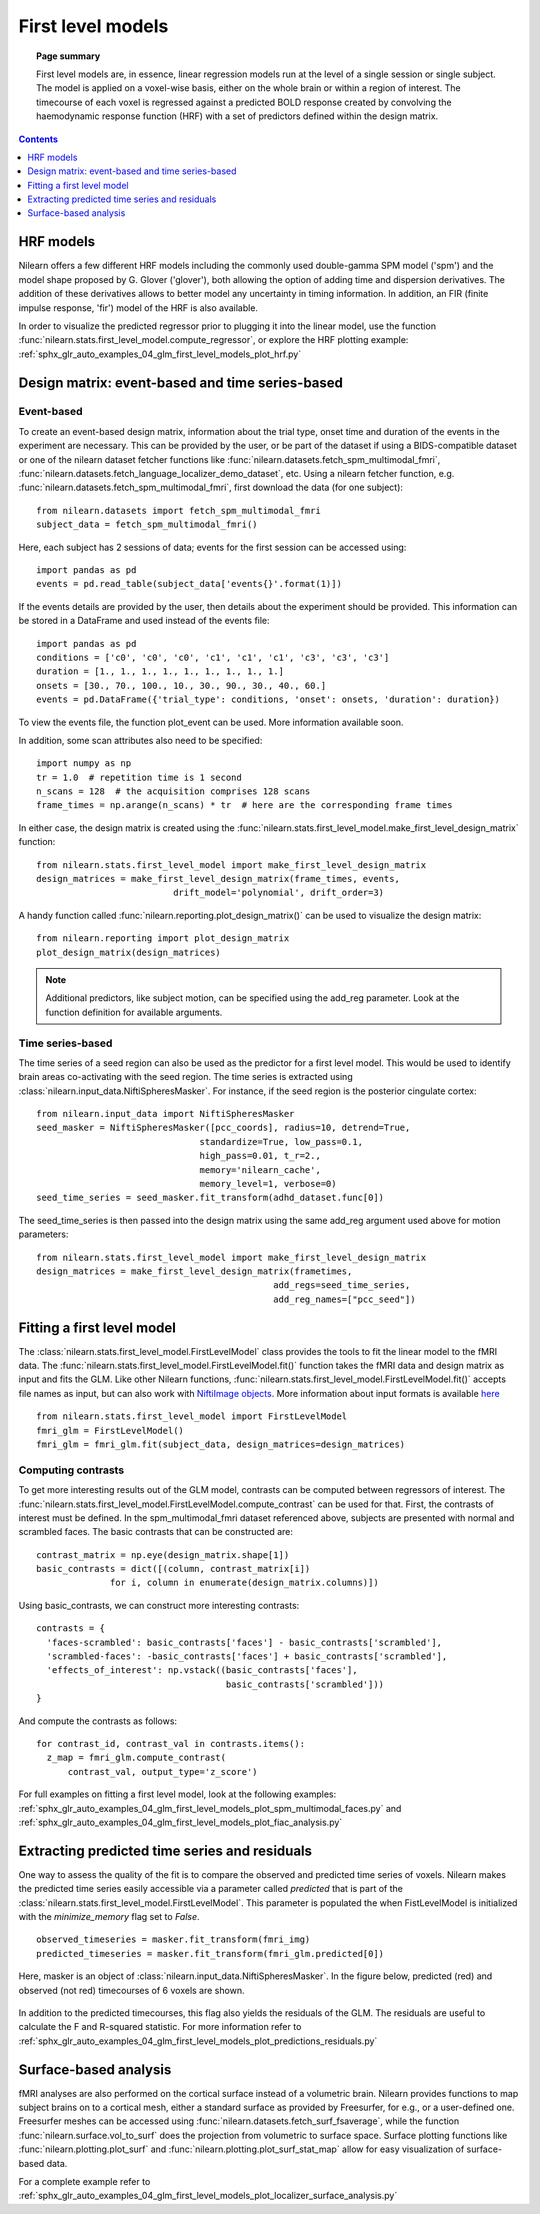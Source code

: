 .. _first_level_model:

==================
First level models
==================

.. topic:: **Page summary**

  First level models are, in essence, linear regression models run at the level of a single
  session or single subject. The model is applied on a voxel-wise basis, either on the whole
  brain or within a region of interest. The timecourse of each voxel is regressed against a
  predicted BOLD response created by convolving the haemodynamic response function (HRF) with
  a set of predictors defined within the design matrix.


.. contents:: **Contents**
    :local:
    :depth: 1


HRF models
==========

Nilearn offers a few different HRF models including the commonly used double-gamma SPM model ('spm') and the model shape proposed by G. Glover ('glover'), both allowing the option of adding time and dispersion derivatives. The addition of these derivatives allows to better model any uncertainty in timing information. In addition, an FIR (finite impulse response, 'fir') model of the HRF is also available.

In order to visualize the predicted regressor prior to plugging it into the linear model, use the function :func:`nilearn.stats.first_level_model.compute_regressor`, or explore the HRF plotting example: :ref:`sphx_glr_auto_examples_04_glm_first_level_models_plot_hrf.py`


Design matrix: event-based and time series-based
================================================

Event-based
-----------

To create an event-based design matrix, information about the trial type, onset time and duration of the events in the experiment are necessary. This can be provided by the user, or be part of the dataset if using a BIDS-compatible dataset or one of the nilearn dataset fetcher functions like :func:`nilearn.datasets.fetch_spm_multimodal_fmri`, :func:`nilearn.datasets.fetch_language_localizer_demo_dataset`, etc. Using a nilearn fetcher function, e.g. :func:`nilearn.datasets.fetch_spm_multimodal_fmri`, first download the data (for one subject)::

  from nilearn.datasets import fetch_spm_multimodal_fmri
  subject_data = fetch_spm_multimodal_fmri()

Here, each subject has 2 sessions of data; events for the first session can be accessed using::

  import pandas as pd
  events = pd.read_table(subject_data['events{}'.format(1)])

If the events details are provided by the user, then details about the experiment should be provided. This information can be stored in a DataFrame and used instead of the events file::

  import pandas as pd
  conditions = ['c0', 'c0', 'c0', 'c1', 'c1', 'c1', 'c3', 'c3', 'c3']
  duration = [1., 1., 1., 1., 1., 1., 1., 1., 1.]
  onsets = [30., 70., 100., 10., 30., 90., 30., 40., 60.]
  events = pd.DataFrame({'trial_type': conditions, 'onset': onsets, 'duration': duration})

To view the events file, the function plot_event can be used. More information available soon.

In addition, some scan attributes also need to be specified::

    import numpy as np
    tr = 1.0  # repetition time is 1 second
    n_scans = 128  # the acquisition comprises 128 scans
    frame_times = np.arange(n_scans) * tr  # here are the corresponding frame times

In either case, the design matrix is created using the :func:`nilearn.stats.first_level_model.make_first_level_design_matrix` function::

  from nilearn.stats.first_level_model import make_first_level_design_matrix
  design_matrices = make_first_level_design_matrix(frame_times, events,
                            drift_model='polynomial', drift_order=3)

A handy function called :func:`nilearn.reporting.plot_design_matrix()` can be used to visualize the design matrix::

  from nilearn.reporting import plot_design_matrix
  plot_design_matrix(design_matrices)

.. image:: ../auto_examples/04_glm_first_level_models/images/sphx_glr_plot_design_matrix_001.png
   :target: ../auto_examples/04_glm_first_level_models/plot_design_matrix.html#sphx-glr-auto-examples-04-glm-first-level-models-plot-design-matrix-py

.. note:: Additional predictors, like subject motion, can be specified using the add_reg parameter. Look at the function definition for available arguments.


Time series-based
-----------------

The time series of a seed region can also be used as the predictor for a first level model. This would be used to identify brain areas co-activating with the seed region. The time series is extracted using :class:`nilearn.input_data.NiftiSpheresMasker`. For instance, if the seed region is the posterior cingulate cortex::

  from nilearn.input_data import NiftiSpheresMasker
  seed_masker = NiftiSpheresMasker([pcc_coords], radius=10, detrend=True,
                                 standardize=True, low_pass=0.1,
                                 high_pass=0.01, t_r=2.,
                                 memory='nilearn_cache',
                                 memory_level=1, verbose=0)
  seed_time_series = seed_masker.fit_transform(adhd_dataset.func[0])

The seed_time_series is then passed into the design matrix using the same add_reg argument used above for motion parameters::

  from nilearn.stats.first_level_model import make_first_level_design_matrix
  design_matrices = make_first_level_design_matrix(frametimes,
                                               add_regs=seed_time_series,
                                               add_reg_names=["pcc_seed"])



Fitting a first level model
===========================

The :class:`nilearn.stats.first_level_model.FirstLevelModel` class provides the tools to fit the linear model to the fMRI data. The :func:`nilearn.stats.first_level_model.FirstLevelModel.fit()` function takes the fMRI data and design matrix as input and fits the GLM. Like other Nilearn functions, :func:`nilearn.stats.first_level_model.FirstLevelModel.fit()` accepts file names as input, but can also work with `NiftiImage objects <https://nipy.org/nibabel/nibabel_images.html>`_. More information about input formats is available `here <http://nilearn.github.io/manipulating_images/input_output.html#inputing-data-file-names-or-image-objects>`_ ::

  from nilearn.stats.first_level_model import FirstLevelModel
  fmri_glm = FirstLevelModel()
  fmri_glm = fmri_glm.fit(subject_data, design_matrices=design_matrices)


Computing contrasts
-------------------

To get more interesting results out of the GLM model, contrasts can be computed between regressors of interest. The :func:`nilearn.stats.first_level_model.FirstLevelModel.compute_contrast` can be used for that. First, the contrasts of interest must be defined. In the spm_multimodal_fmri dataset referenced above, subjects are presented with normal and scrambled faces. The basic contrasts that can be constructed are::

  contrast_matrix = np.eye(design_matrix.shape[1])
  basic_contrasts = dict([(column, contrast_matrix[i])
                for i, column in enumerate(design_matrix.columns)])

Using basic_contrasts, we can construct more interesting contrasts::

  contrasts = {
    'faces-scrambled': basic_contrasts['faces'] - basic_contrasts['scrambled'],
    'scrambled-faces': -basic_contrasts['faces'] + basic_contrasts['scrambled'],
    'effects_of_interest': np.vstack((basic_contrasts['faces'],
                                      basic_contrasts['scrambled']))
  }

And compute the contrasts as follows::

  for contrast_id, contrast_val in contrasts.items():
    z_map = fmri_glm.compute_contrast(
        contrast_val, output_type='z_score')

.. image:: ../auto_examples/04_glm_first_level_models/images/sphx_glr_plot_spm_multimodal_faces_001.png
     :target: ../auto_examples/04_glm_first_level_models/plot_spm_multimodal_faces.html
     :scale: 60

.. image:: ../auto_examples/04_glm_first_level_models/images/sphx_glr_plot_spm_multimodal_faces_002.png
    :target: ../auto_examples/04_glm_first_level_models/plot_spm_multimodal_faces.html
    :scale: 60

.. image:: ../auto_examples/04_glm_first_level_models/images/sphx_glr_plot_spm_multimodal_faces_003.png
     :target: ../auto_examples/04_glm_first_level_models/plot_spm_multimodal_faces.html
     :scale: 60


For full examples on fitting a first level model, look at the following examples: :ref:`sphx_glr_auto_examples_04_glm_first_level_models_plot_spm_multimodal_faces.py` and :ref:`sphx_glr_auto_examples_04_glm_first_level_models_plot_fiac_analysis.py`



Extracting predicted time series and residuals
==============================================

One way to assess the quality of the fit is to compare the observed and predicted time series of voxels. Nilearn makes the predicted time series easily accessible via a parameter called `predicted` that is part of the :class:`nilearn.stats.first_level_model.FirstLevelModel`. This parameter is populated the when FistLevelModel is initialized with the `minimize_memory` flag set to `False`. ::

  observed_timeseries = masker.fit_transform(fmri_img)
  predicted_timeseries = masker.fit_transform(fmri_glm.predicted[0])

Here, masker is an object of :class:`nilearn.input_data.NiftiSpheresMasker`. In the figure below, predicted (red) and observed (not red) timecourses of 6 voxels are shown.

  .. image:: ../auto_examples/04_glm_first_level_models/images/sphx_glr_plot_predictions_residuals_002.png
     :target: ../auto_examples/04_glm_first_level_models/plot_predictions_residuals.html

In addition to the predicted timecourses, this flag also yields the residuals of the GLM. The residuals are useful to calculate the F and R-squared statistic. For more information refer to :ref:`sphx_glr_auto_examples_04_glm_first_level_models_plot_predictions_residuals.py`



Surface-based analysis
======================

fMRI analyses are also performed on the cortical surface instead of a volumetric brain. Nilearn provides functions to map subject brains on to a cortical mesh, either a standard surface as provided by Freesurfer, for e.g., or a user-defined one. Freesurfer meshes can be accessed using :func:`nilearn.datasets.fetch_surf_fsaverage`, while the function :func:`nilearn.surface.vol_to_surf` does the projection from volumetric to surface space. Surface plotting functions like :func:`nilearn.plotting.plot_surf` and :func:`nilearn.plotting.plot_surf_stat_map` allow for easy visualization of surface-based data.

For a complete example refer to :ref:`sphx_glr_auto_examples_04_glm_first_level_models_plot_localizer_surface_analysis.py`
